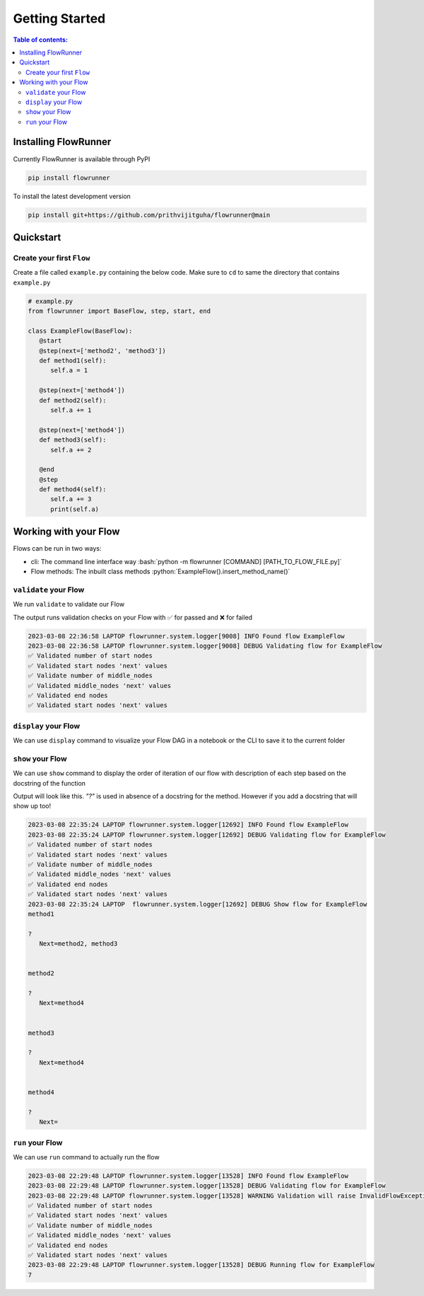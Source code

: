 .. _getting_started:

.. role:: python(code)
  :language: python
  :class: highlight

.. role:: bash(code)
  :language: bash
  :class: highlight

Getting Started
====================

.. contents:: Table of contents:
   :local:



Installing FlowRunner
--------------------------

Currently FlowRunner is available through PyPI

.. code-block:: powershell

   pip install flowrunner


To install the latest development version


.. code-block:: powershell

    pip install git+https://github.com/prithvijitguha/flowrunner@main

.. _getting_started.installing_flowrunner:

Quickstart
---------------

Create your first ``Flow``
^^^^^^^^^^^^^^^^^^^^^^^^^^^

Create a file called ``example.py`` containing the below code. Make sure to ``cd`` to same the directory that
contains ``example.py``


.. code-block:: python

   # example.py
   from flowrunner import BaseFlow, step, start, end

   class ExampleFlow(BaseFlow):
      @start
      @step(next=['method2', 'method3'])
      def method1(self):
         self.a = 1

      @step(next=['method4'])
      def method2(self):
         self.a += 1

      @step(next=['method4'])
      def method3(self):
         self.a += 2

      @end
      @step
      def method4(self):
         self.a += 3
         print(self.a)

.. _getting_started.create_first_flow:


Working with your Flow
-------------------------

Flows can be run in two ways:

* cli: The command line interface way :bash:`python -m flowrunner [COMMAND] [PATH_TO_FLOW_FILE.py]`
* Flow methods: The inbuilt class methods :python:`ExampleFlow().insert_method_name()`


``validate`` your Flow
^^^^^^^^^^^^^^^^^^^^^^

We run ``validate`` to validate our Flow

.. tabs::

   .. group-tab::  cli

      .. code-block:: powershell

         python -m flowrunner validate example.py

   .. group-tab::  Flow methods

      .. code-block:: python

         # we create an instance of the class and run its corresponding method
         ExampleFlow().validate()


The output runs validation checks on your Flow with ✅ for passed and ❌ for failed

.. code-block:: console

   2023-03-08 22:36:58 LAPTOP flowrunner.system.logger[9008] INFO Found flow ExampleFlow
   2023-03-08 22:36:58 LAPTOP flowrunner.system.logger[9008] DEBUG Validating flow for ExampleFlow
   ✅ Validated number of start nodes
   ✅ Validated start nodes 'next' values
   ✅ Validate number of middle_nodes
   ✅ Validated middle_nodes 'next' values
   ✅ Validated end nodes
   ✅ Validated start nodes 'next' values



.. _getting_started.validate_flow:


``display`` your Flow
^^^^^^^^^^^^^^^^^^^^^^

We can use ``display`` command to visualize your Flow DAG in a notebook or the CLI to save it to the current folder

.. tabs::
   .. group-tab::  cli

      .. code-block:: powershell

         python -m flowrunner display example.py

   .. group-tab::  Flow methods

      .. code-block:: python

         # we create an instance of the class and run its corresponding method
         ExampleFlow().display()


.. mermaid::

    graph TD;
        method_1(method_1) --> method_2(method_2);
        method_1(method_1) --> method_3(method_3);
        method_2(method_2) --> method_4(method_4);
        method_3(method_3) --> method_4(method_4);


.. _getting_started.display:



``show`` your Flow
^^^^^^^^^^^^^^^^^^^^^^

We can use ``show`` command to display the order of iteration of our flow with description of each
step based on the docstring of the function

Output will look like this. `"?"` is used in absence of a docstring for the method. However if you add a docstring
that will show up too!

.. tabs::

   .. group-tab::  cli

      .. code-block:: powershell

         python -m flowrunner show example.py

   .. group-tab::  Flow methods

      .. code-block:: python

         # we create an instance of the class and run its corresponding method
         ExampleFlow().show()



.. code-block:: console

   2023-03-08 22:35:24 LAPTOP flowrunner.system.logger[12692] INFO Found flow ExampleFlow
   2023-03-08 22:35:24 LAPTOP flowrunner.system.logger[12692] DEBUG Validating flow for ExampleFlow
   ✅ Validated number of start nodes
   ✅ Validated start nodes 'next' values
   ✅ Validate number of middle_nodes
   ✅ Validated middle_nodes 'next' values
   ✅ Validated end nodes
   ✅ Validated start nodes 'next' values
   2023-03-08 22:35:24 LAPTOP  flowrunner.system.logger[12692] DEBUG Show flow for ExampleFlow
   method1

   ?
      Next=method2, method3


   method2

   ?
      Next=method4


   method3

   ?
      Next=method4


   method4

   ?
      Next=


.. _getting_started.show_flow:

``run`` your Flow
^^^^^^^^^^^^^^^^^^^^^^

We can use ``run`` command to actually run the flow

.. tabs::
   .. group-tab::  cli

      .. code-block:: powershell

         python -m flowrunner run example.py

   .. group-tab::  Flow methods

      .. code-block:: python

         # we create an instance of the class and run its corresponding method
         ExampleFlow().run()


.. code-block:: console

   2023-03-08 22:29:48 LAPTOP flowrunner.system.logger[13528] INFO Found flow ExampleFlow
   2023-03-08 22:29:48 LAPTOP flowrunner.system.logger[13528] DEBUG Validating flow for ExampleFlow
   2023-03-08 22:29:48 LAPTOP flowrunner.system.logger[13528] WARNING Validation will raise InvalidFlowException if invalid Flow found
   ✅ Validated number of start nodes
   ✅ Validated start nodes 'next' values
   ✅ Validate number of middle_nodes
   ✅ Validated middle_nodes 'next' values
   ✅ Validated end nodes
   ✅ Validated start nodes 'next' values
   2023-03-08 22:29:48 LAPTOP flowrunner.system.logger[13528] DEBUG Running flow for ExampleFlow
   7


.. _getting_started.run_flow:
